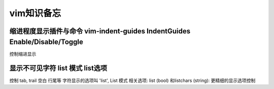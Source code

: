 ###########
vim知识备忘
###########

缩进程度显示插件与命令 vim-indent-guides IndentGuides Enable/Disable/Toggle
===========================================================================

控制缩进显示

显示不可见字符 list 模式 list选项
=================================


控制 tab, trail 空白 行尾等 字符显示的选项叫 'list', List 模式
相关选项: list (bool) 和listchars (string): 更精细的显示选项控制


